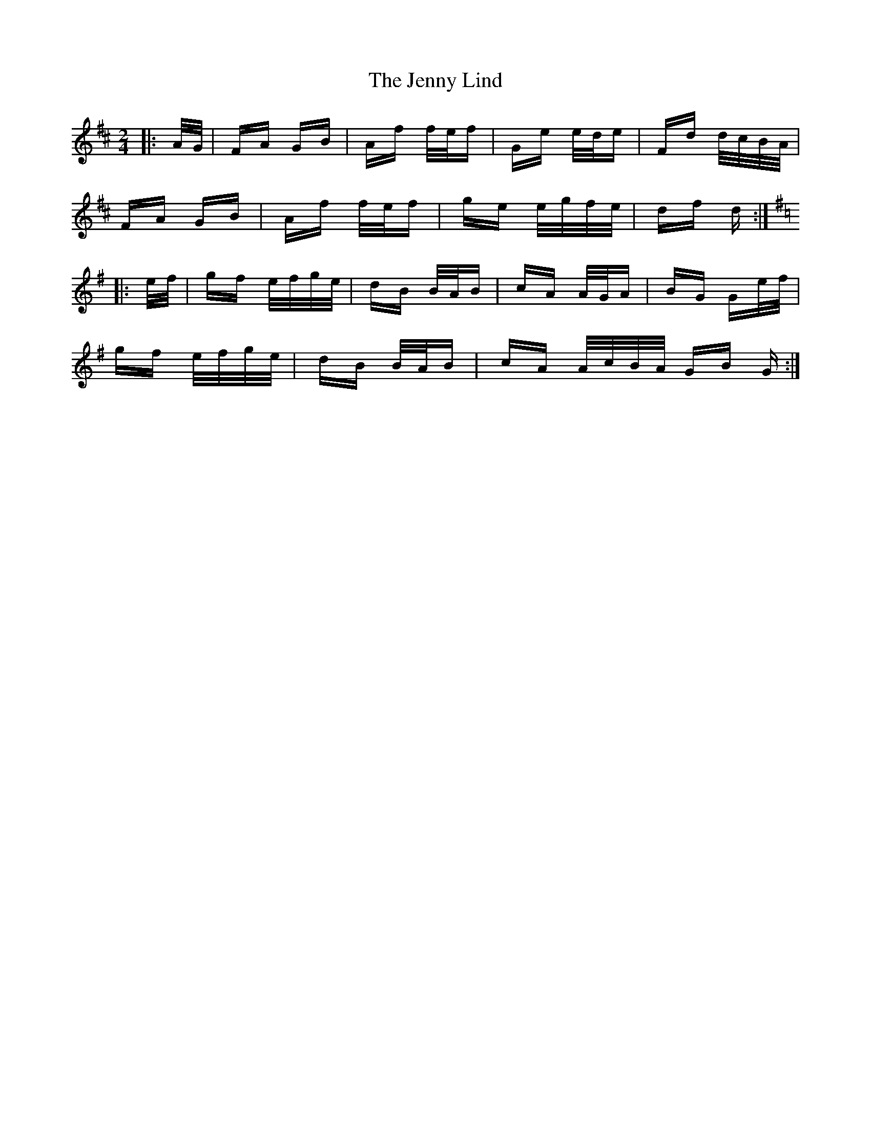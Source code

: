 X: 19715
T: Jenny Lind, The
R: polka
M: 2/4
K: Dmajor
|:A/G/|FA GB|Af f/e/f|Ge e/d/e|Fd d/c/B/A/|
FA GB|Af f/e/f|ge e/g/f/e/|df d:|
K:G
|:e/f/|gf e/f/g/e/|dB B/A/B|cA A/G/A|BG Ge/f/|
gf e/f/g/e/|dB B/A/B|cA A/c/B/A/ GB G:|

